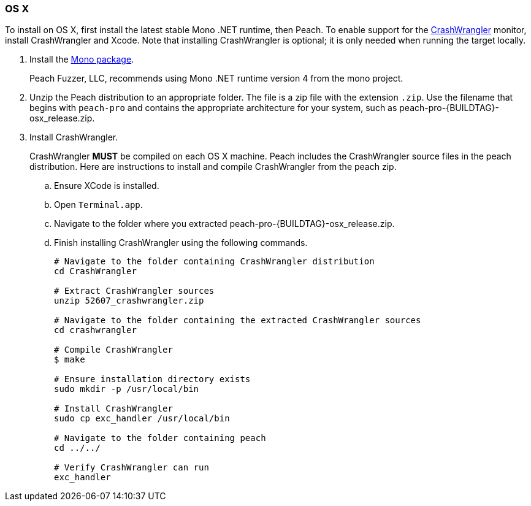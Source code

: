[[InstallOnOSX]]
=== OS X

To install on OS X, first install the latest stable Mono .NET runtime, then Peach.
To enable support for the xref:Monitors_CrashWrangler[CrashWrangler] monitor,
install CrashWrangler and Xcode.
Note that installing CrashWrangler is optional;
it is only needed when running the target locally.

. Install the http://www.go-mono.com/mono-downloads/download.html[Mono package].
+
Peach Fuzzer, LLC,
recommends using Mono .NET runtime version 4 from the mono project.

. Unzip the Peach distribution to an appropriate folder.
The file is a zip file with the extension `.zip`.
Use the filename that begins with `peach-pro` and contains the appropriate architecture for your system,
such as +peach-pro-{BUILDTAG}-osx_release.zip+.

. Install CrashWrangler.
+
CrashWrangler *MUST* be compiled on each OS X machine.
Peach includes the CrashWrangler source files in the peach distribution.
Here are instructions to install and compile CrashWrangler from the peach zip.

.. Ensure XCode is installed.
.. Open `Terminal.app`.
.. Navigate to the folder where you extracted +peach-pro-{BUILDTAG}-osx_release.zip+.
.. Finish installing CrashWrangler using the following commands.
+
----
# Navigate to the folder containing CrashWrangler distribution
cd CrashWrangler

# Extract CrashWrangler sources
unzip 52607_crashwrangler.zip

# Navigate to the folder containing the extracted CrashWrangler sources
cd crashwrangler

# Compile CrashWrangler
$ make

# Ensure installation directory exists
sudo mkdir -p /usr/local/bin

# Install CrashWrangler
sudo cp exc_handler /usr/local/bin

# Navigate to the folder containing peach
cd ../../

# Verify CrashWrangler can run
exc_handler
----

// end
